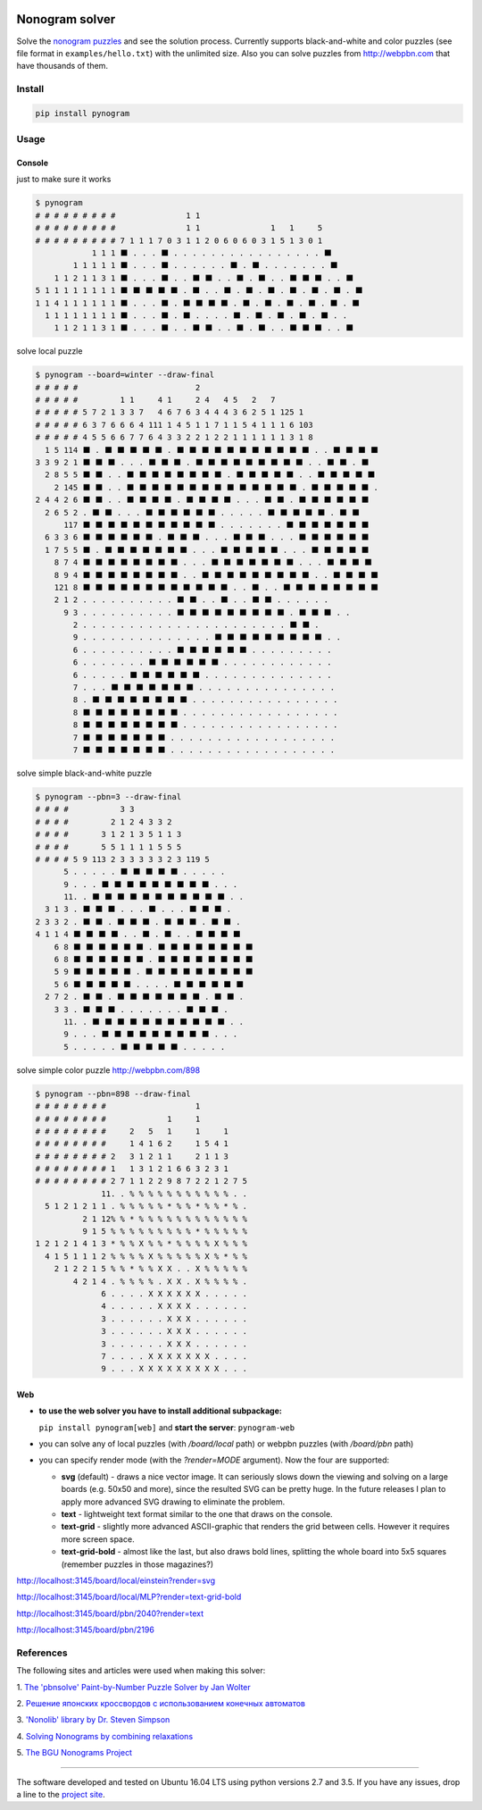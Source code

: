 
|Build Status| |Coverage Status|


Nonogram solver
===============

Solve the `nonogram puzzles <https://en.wikipedia.org/wiki/Nonogram>`_
and see the solution process.
Currently supports black-and-white and color puzzles
(see file format in ``examples/hello.txt``)
with the unlimited size. Also you can solve puzzles
from http://webpbn.com that have thousands of them.

Install
-------

.. code-block::

    pip install pynogram

Usage
-----

Console
~~~~~~~

just to make sure it works

.. code-block::

    $ pynogram
    # # # # # # # # #               1 1
    # # # # # # # # #               1 1               1   1     5
    # # # # # # # # # 7 1 1 1 7 0 3 1 1 2 0 6 0 6 0 3 1 5 1 3 0 1
                1 1 1 ⬛ . . . ⬛ . . . . . . . . . . . . . . . . ⬛
            1 1 1 1 1 ⬛ . . . ⬛ . . . . . . ⬛ . ⬛ . . . . . . . ⬛
        1 1 2 1 1 3 1 ⬛ . . . ⬛ . . ⬛ ⬛ . . ⬛ . ⬛ . . ⬛ ⬛ ⬛ . . ⬛
    5 1 1 1 1 1 1 1 1 ⬛ ⬛ ⬛ ⬛ ⬛ . ⬛ . . ⬛ . ⬛ . ⬛ . ⬛ . ⬛ . ⬛ . ⬛
    1 1 4 1 1 1 1 1 1 ⬛ . . . ⬛ . ⬛ ⬛ ⬛ ⬛ . ⬛ . ⬛ . ⬛ . ⬛ . ⬛ . ⬛
      1 1 1 1 1 1 1 1 ⬛ . . . ⬛ . ⬛ . . . . ⬛ . ⬛ . ⬛ . ⬛ . ⬛ . .
        1 1 2 1 1 3 1 ⬛ . . . ⬛ . . ⬛ ⬛ . . ⬛ . ⬛ . . ⬛ ⬛ ⬛ . . ⬛

solve local puzzle

.. code-block::

    $ pynogram --board=winter --draw-final
    # # # # #                         2
    # # # # #         1 1     4 1     2 4   4 5   2   7
    # # # # # 5 7 2 1 3 3 7   4 6 7 6 3 4 4 4 3 6 2 5 1 125 1
    # # # # # 6 3 7 6 6 6 4 111 1 4 5 1 1 7 1 1 5 4 1 1 1 6 103
    # # # # # 4 5 5 6 6 7 7 6 4 3 3 2 2 1 2 2 1 1 1 1 1 1 3 1 8
      1 5 114 ⬛ . ⬛ ⬛ ⬛ ⬛ ⬛ . ⬛ ⬛ ⬛ ⬛ ⬛ ⬛ ⬛ ⬛ ⬛ ⬛ ⬛ . . ⬛ ⬛ ⬛ ⬛
    3 3 9 2 1 ⬛ ⬛ ⬛ . . . ⬛ ⬛ ⬛ . ⬛ ⬛ ⬛ ⬛ ⬛ ⬛ ⬛ ⬛ ⬛ . . ⬛ ⬛ . ⬛
      2 8 5 5 ⬛ ⬛ . . ⬛ ⬛ ⬛ ⬛ ⬛ ⬛ ⬛ ⬛ . ⬛ ⬛ ⬛ ⬛ ⬛ . . ⬛ ⬛ ⬛ ⬛ ⬛
        2 145 ⬛ ⬛ . . ⬛ ⬛ ⬛ ⬛ ⬛ ⬛ ⬛ ⬛ ⬛ ⬛ ⬛ ⬛ ⬛ ⬛ . ⬛ ⬛ ⬛ ⬛ ⬛ .
    2 4 4 2 6 ⬛ ⬛ . . ⬛ ⬛ ⬛ ⬛ . ⬛ ⬛ ⬛ ⬛ . . . ⬛ ⬛ . ⬛ ⬛ ⬛ ⬛ ⬛ ⬛
      2 6 5 2 . ⬛ ⬛ . . . ⬛ ⬛ ⬛ ⬛ ⬛ ⬛ . . . . . ⬛ ⬛ ⬛ ⬛ ⬛ . ⬛ ⬛
          117 ⬛ ⬛ ⬛ ⬛ ⬛ ⬛ ⬛ ⬛ ⬛ ⬛ ⬛ . . . . . . . ⬛ ⬛ ⬛ ⬛ ⬛ ⬛ ⬛
      6 3 3 6 ⬛ ⬛ ⬛ ⬛ ⬛ ⬛ . ⬛ ⬛ ⬛ . . . ⬛ ⬛ ⬛ . . . ⬛ ⬛ ⬛ ⬛ ⬛ ⬛
      1 7 5 5 ⬛ . ⬛ ⬛ ⬛ ⬛ ⬛ ⬛ ⬛ . . . ⬛ ⬛ ⬛ ⬛ ⬛ . . . ⬛ ⬛ ⬛ ⬛ ⬛
        8 7 4 ⬛ ⬛ ⬛ ⬛ ⬛ ⬛ ⬛ ⬛ . . . ⬛ ⬛ ⬛ ⬛ ⬛ ⬛ ⬛ . . . ⬛ ⬛ ⬛ ⬛
        8 9 4 ⬛ ⬛ ⬛ ⬛ ⬛ ⬛ ⬛ ⬛ . . ⬛ ⬛ ⬛ ⬛ ⬛ ⬛ ⬛ ⬛ ⬛ . . ⬛ ⬛ ⬛ ⬛
        121 8 ⬛ ⬛ ⬛ ⬛ ⬛ ⬛ ⬛ ⬛ ⬛ ⬛ ⬛ ⬛ . . ⬛ . . ⬛ ⬛ ⬛ ⬛ ⬛ ⬛ ⬛ ⬛
        2 1 2 . . . . . . . . . . ⬛ ⬛ . . ⬛ . . ⬛ ⬛ . . . . . .
          9 3 . . . . . . . . . . ⬛ ⬛ ⬛ ⬛ ⬛ ⬛ ⬛ ⬛ ⬛ . ⬛ ⬛ ⬛ . .
            2 . . . . . . . . . . . . . . . . . . . . . . ⬛ ⬛ .
            9 . . . . . . . . . . . . . . ⬛ ⬛ ⬛ ⬛ ⬛ ⬛ ⬛ ⬛ ⬛ . .
            6 . . . . . . . . . . ⬛ ⬛ ⬛ ⬛ ⬛ ⬛ . . . . . . . . .
            6 . . . . . . . ⬛ ⬛ ⬛ ⬛ ⬛ ⬛ . . . . . . . . . . . .
            6 . . . . . ⬛ ⬛ ⬛ ⬛ ⬛ ⬛ . . . . . . . . . . . . . .
            7 . . . ⬛ ⬛ ⬛ ⬛ ⬛ ⬛ ⬛ . . . . . . . . . . . . . . .
            8 . ⬛ ⬛ ⬛ ⬛ ⬛ ⬛ ⬛ ⬛ . . . . . . . . . . . . . . . .
            8 ⬛ ⬛ ⬛ ⬛ ⬛ ⬛ ⬛ ⬛ . . . . . . . . . . . . . . . . .
            8 ⬛ ⬛ ⬛ ⬛ ⬛ ⬛ ⬛ ⬛ . . . . . . . . . . . . . . . . .
            7 ⬛ ⬛ ⬛ ⬛ ⬛ ⬛ ⬛ . . . . . . . . . . . . . . . . . .
            7 ⬛ ⬛ ⬛ ⬛ ⬛ ⬛ ⬛ . . . . . . . . . . . . . . . . . .


solve simple black-and-white puzzle

.. code-block::

    $ pynogram --pbn=3 --draw-final
    # # # #           3 3
    # # # #         2 1 2 4 3 3 2
    # # # #       3 1 2 1 3 5 1 1 3
    # # # #       5 5 1 1 1 1 5 5 5
    # # # # 5 9 113 2 3 3 3 3 3 2 3 119 5
          5 . . . . . ⬛ ⬛ ⬛ ⬛ ⬛ . . . . .
          9 . . . ⬛ ⬛ ⬛ ⬛ ⬛ ⬛ ⬛ ⬛ ⬛ . . .
          11. . ⬛ ⬛ ⬛ ⬛ ⬛ ⬛ ⬛ ⬛ ⬛ ⬛ ⬛ . .
      3 1 3 . ⬛ ⬛ ⬛ . . . ⬛ . . . ⬛ ⬛ ⬛ .
    2 3 3 2 . ⬛ ⬛ . ⬛ ⬛ ⬛ . ⬛ ⬛ ⬛ . ⬛ ⬛ .
    4 1 1 4 ⬛ ⬛ ⬛ ⬛ . . ⬛ . ⬛ . . ⬛ ⬛ ⬛ ⬛
        6 8 ⬛ ⬛ ⬛ ⬛ ⬛ ⬛ . ⬛ ⬛ ⬛ ⬛ ⬛ ⬛ ⬛ ⬛
        6 8 ⬛ ⬛ ⬛ ⬛ ⬛ ⬛ . ⬛ ⬛ ⬛ ⬛ ⬛ ⬛ ⬛ ⬛
        5 9 ⬛ ⬛ ⬛ ⬛ ⬛ . ⬛ ⬛ ⬛ ⬛ ⬛ ⬛ ⬛ ⬛ ⬛
        5 6 ⬛ ⬛ ⬛ ⬛ ⬛ . . . . ⬛ ⬛ ⬛ ⬛ ⬛ ⬛
      2 7 2 . ⬛ ⬛ . ⬛ ⬛ ⬛ ⬛ ⬛ ⬛ ⬛ . ⬛ ⬛ .
        3 3 . ⬛ ⬛ ⬛ . . . . . . . ⬛ ⬛ ⬛ .
          11. . ⬛ ⬛ ⬛ ⬛ ⬛ ⬛ ⬛ ⬛ ⬛ ⬛ ⬛ . .
          9 . . . ⬛ ⬛ ⬛ ⬛ ⬛ ⬛ ⬛ ⬛ ⬛ . . .
          5 . . . . . ⬛ ⬛ ⬛ ⬛ ⬛ . . . . .

solve simple color puzzle http://webpbn.com/898

.. code-block::

    $ pynogram --pbn=898 --draw-final
    # # # # # # # #                   1
    # # # # # # # #             1     1
    # # # # # # # #     2   5   1     1     1
    # # # # # # # #     1 4 1 6 2     1 5 4 1
    # # # # # # # # 2   3 1 2 1 1     2 1 1 3
    # # # # # # # # 1   1 3 1 2 1 6 6 3 2 3 1
    # # # # # # # # 2 7 1 1 2 2 9 8 7 2 2 1 2 7 5
                  11. . % % % % % % % % % % % . .
      5 1 2 1 2 1 1 . % % % % % * % % * % % * % .
              2 1 12% % * % % % % % % % % % % % %
              9 1 5 % % % % % % % % % * % % % % %
    1 2 1 2 1 4 1 3 * % % X % % * % % % % X % % %
      4 1 5 1 1 1 2 % % % % X % % % % % X % * % %
        2 1 2 2 1 5 % % * % % X X . . X % % % % %
            4 2 1 4 . % % % % . X X . X % % % % .
                  6 . . . . X X X X X X . . . . .
                  4 . . . . . X X X X . . . . . .
                  3 . . . . . . X X X . . . . . .
                  3 . . . . . . X X X . . . . . .
                  3 . . . . . . X X X . . . . . .
                  7 . . . . X X X X X X X . . . .
                  9 . . . X X X X X X X X X . . .


Web
~~~

- **to use the web solver you have to install additional subpackage:**

  ``pip install pynogram[web]`` and **start the server**: ``pynogram-web``

- you can solve any of local puzzles (with */board/local* path)
  or webpbn puzzles (with */board/pbn* path)

- you can specify render mode (with the *?render=MODE* argument).
  Now the four are supported:

  - **svg** (default) - draws a nice vector image. It can seriously
    slows down the viewing and solving on a large boards (e.g. 50x50 and more),
    since the resulted SVG can be pretty huge.
    In the future releases I plan to apply more advanced SVG drawing to eliminate the problem.

  - **text** - lightweight text format similar to the one that draws on the console.

  - **text-grid** - slightly more advanced ASCII-graphic that renders
    the grid between cells. However it requires more screen space.

  - **text-grid-bold** - almost like the last, but also draws bold lines,
    splitting the whole board into 5x5 squares (remember puzzles in those magazines?)


http://localhost:3145/board/local/einstein?render=svg

.. image:: docs/images/einstein-local-svg.gif

http://localhost:3145/board/local/MLP?render=text-grid-bold

.. image:: docs/images/MLP-local-text-grid.gif

http://localhost:3145/board/pbn/2040?render=text

.. image:: docs/images/marilyn-pbn-svg.gif

http://localhost:3145/board/pbn/2196

.. image:: docs/images/precious-pbn-svg.gif


References
----------

The following sites and articles were used when making this solver:

1. `The 'pbnsolve' Paint-by-Number Puzzle Solver by Jan Wolter
<http://webpbn.com/pbnsolve.html>`_

2. `Решение японских кроссвордов с использованием конечных автоматов
<http://window.edu.ru/resource/781/57781>`_

3. `'Nonolib' library by Dr. Steven Simpson
<http://www.lancaster.ac.uk/~simpsons/nonogram/howitworks>`_

4. `Solving Nonograms by combining relaxations
<http://citeseerx.ist.psu.edu/viewdoc/download?doi=10.1.1.177.76&rep=rep1&type=pdf>`_

5. `The BGU Nonograms Project
<https://www.cs.bgu.ac.il/~benr/nonograms/>`_


-----

The software developed and tested on Ubuntu 16.04 LTS using python versions 2.7 and 3.5.
If you have any issues, drop a line to the
`project site <https://github.com/tsionyx/pynogram/issues>`_.


.. |Build Status| image:: https://img.shields.io/travis/tsionyx/pynogram.svg
    :target: https://travis-ci.org/tsionyx/pynogram
.. |Coverage Status| image:: https://img.shields.io/coveralls/github/tsionyx/pynogram.svg
    :target: https://coveralls.io/github/tsionyx/pynogram


